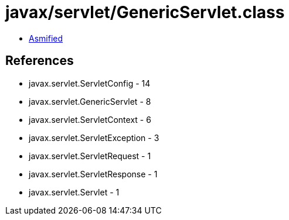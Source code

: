 = javax/servlet/GenericServlet.class

 - link:GenericServlet-asmified.java[Asmified]

== References

 - javax.servlet.ServletConfig - 14
 - javax.servlet.GenericServlet - 8
 - javax.servlet.ServletContext - 6
 - javax.servlet.ServletException - 3
 - javax.servlet.ServletRequest - 1
 - javax.servlet.ServletResponse - 1
 - javax.servlet.Servlet - 1
